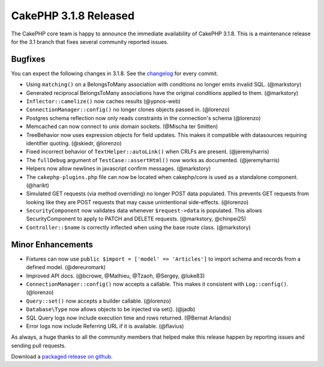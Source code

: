 CakePHP 3.1.8 Released
======================

The CakePHP core team is happy to announce the immediate availability of CakePHP 3.1.8. This is a maintenance release for the 3.1 branch that fixes several community reported issues.

Bugfixes
--------

You can expect the following changes in 3.1.8. See the `changelog <http://cakephp.org/changelogs/3.1.8>`_ for every commit.

* Using ``matching()`` on a BelongsToMany association with conditions no longer
  emits invalid SQL. (@markstory)
* Generated reciprocal BelongsToMany associations have the original conditions
  applied to them. (@markstory)
* ``Inflector::camelize()`` now caches results (@ypnos-web)
* ``ConnectionManager::config()`` no longer clones objects passed in. (@lorenzo)
* Postgres schema reflection now only reads constraints in the connection's schema
  (@lorenzo)
* Memcached can now connect to unix domain sockets. (@Mischa ter Smitten)
* TreeBehavior now uses expression objects for field updates. This makes it
  compatible with datasources requiring identifier quoting. (@skiedr, @lorenzo)
* Fixed incorrect behavior of ``TextHelper::autoLink()`` when CRLFs are present.
  (@jeremyharris)
* The ``fullDebug`` argument of ``TestCase::assertHtml()`` now works as
  documented. (@jeremyharris)
* Helpers now allow newlines in javascript confirm messages. (@markstory)
* The ``cakephp-plugins.php`` file can now be located when cakephp/core is used
  as a standalone component. (@harikt)
* Simulated GET requests (via method overriding) no longer POST data populated.
  This prevents GET requests from looking like they are POST requests that may
  cause unintentional side-effects. (@lorenzo)
* ``SecurityComponent`` now validates data whenever ``$request->data`` is populated.
  This allows SecurityComponent to apply to PATCH and DELETE requests.
  (@markstory, @chinpei25)
* ``Controller::$name`` is correctly inflected when using the base route class.
  (@markstory)

Minor Enhancements
------------------

* Fixtures can now use ``public $import = ['model' => 'Articles']`` to import
  schema and records from a defined model. (@dereuromark)
* Improved API docs. (@bcrowe, @Mathieu, @Tzaoh, @Sergey, @luke83)
* ``ConnectionManager::config()`` now accepts a callable. This makes it
  consistent with ``Log::config()``. (@lorenzo)
* ``Query::set()`` now accepts a builder callable. (@lorenzo)
* ``Database\Type`` now allows objects to be injected via set(). (@jadb)
* SQL Query logs now include execution time and rows returned. (@Bernat Arlandis)
* Error logs now include Referring URL if it is available. (@flavius)

As always, a huge thanks to all the community members that helped make this release happen by reporting issues and sending pull requests.

Download a `packaged release on github <https://github.com/cakephp/cakephp/releases>`_.

.. author:: markstory
.. categories:: release, news
.. tags:: release, news
